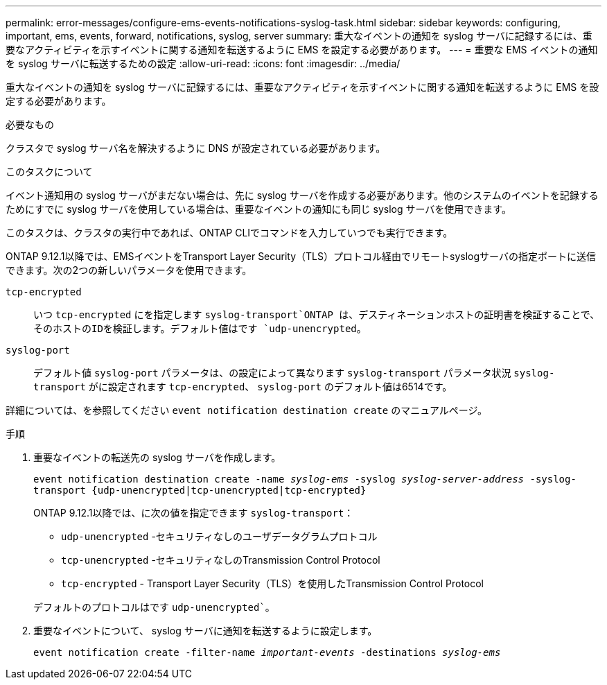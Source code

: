 ---
permalink: error-messages/configure-ems-events-notifications-syslog-task.html 
sidebar: sidebar 
keywords: configuring, important, ems, events, forward, notifications, syslog, server 
summary: 重大なイベントの通知を syslog サーバに記録するには、重要なアクティビティを示すイベントに関する通知を転送するように EMS を設定する必要があります。 
---
= 重要な EMS イベントの通知を syslog サーバに転送するための設定
:allow-uri-read: 
:icons: font
:imagesdir: ../media/


[role="lead"]
重大なイベントの通知を syslog サーバに記録するには、重要なアクティビティを示すイベントに関する通知を転送するように EMS を設定する必要があります。

.必要なもの
クラスタで syslog サーバ名を解決するように DNS が設定されている必要があります。

.このタスクについて
イベント通知用の syslog サーバがまだない場合は、先に syslog サーバを作成する必要があります。他のシステムのイベントを記録するためにすでに syslog サーバを使用している場合は、重要なイベントの通知にも同じ syslog サーバを使用できます。

このタスクは、クラスタの実行中であれば、ONTAP CLIでコマンドを入力していつでも実行できます。

ONTAP 9.12.1以降では、EMSイベントをTransport Layer Security（TLS）プロトコル経由でリモートsyslogサーバの指定ポートに送信できます。次の2つの新しいパラメータを使用できます。

`tcp-encrypted`:: いつ `tcp-encrypted` にを指定します `syslog-transport`ONTAP は、デスティネーションホストの証明書を検証することで、そのホストのIDを検証します。デフォルト値はです `udp-unencrypted`。
`syslog-port`:: デフォルト値 `syslog-port` パラメータは、の設定によって異なります `syslog-transport` パラメータ状況 `syslog-transport` がに設定されます `tcp-encrypted`、 `syslog-port` のデフォルト値は6514です。


詳細については、を参照してください `event notification destination create` のマニュアルページ。

.手順
. 重要なイベントの転送先の syslog サーバを作成します。
+
`event notification destination create -name _syslog-ems_ -syslog _syslog-server-address_ -syslog-transport {udp-unencrypted|tcp-unencrypted|tcp-encrypted}`

+
ONTAP 9.12.1以降では、に次の値を指定できます `syslog-transport`：

+
** `udp-unencrypted` -セキュリティなしのユーザデータグラムプロトコル
** `tcp-unencrypted` -セキュリティなしのTransmission Control Protocol
** `tcp-encrypted` - Transport Layer Security（TLS）を使用したTransmission Control Protocol


+
デフォルトのプロトコルはです `udp-unencrypted``。

. 重要なイベントについて、 syslog サーバに通知を転送するように設定します。
+
`event notification create -filter-name _important-events_ -destinations _syslog-ems_`


